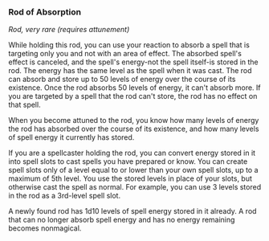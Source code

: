 *** Rod of Absorption
:PROPERTIES:
:CUSTOM_ID: rod-of-absorption
:END:
/Rod, very rare (requires attunement)/

While holding this rod, you can use your reaction to absorb a spell that
is targeting only you and not with an area of effect. The absorbed
spell's effect is canceled, and the spell's energy-not the spell
itself-is stored in the rod. The energy has the same level as the spell
when it was cast. The rod can absorb and store up to 50 levels of energy
over the course of its existence. Once the rod absorbs 50 levels of
energy, it can't absorb more. If you are targeted by a spell that the
rod can't store, the rod has no effect on that spell.

When you become attuned to the rod, you know how many levels of energy
the rod has absorbed over the course of its existence, and how many
levels of spell energy it currently has stored.

If you are a spellcaster holding the rod, you can convert energy stored
in it into spell slots to cast spells you have prepared or know. You can
create spell slots only of a level equal to or lower than your own spell
slots, up to a maximum of 5th level. You use the stored levels in place
of your slots, but otherwise cast the spell as normal. For example, you
can use 3 levels stored in the rod as a 3rd-level spell slot.

A newly found rod has 1d10 levels of spell energy stored in it already.
A rod that can no longer absorb spell energy and has no energy remaining
becomes nonmagical.
